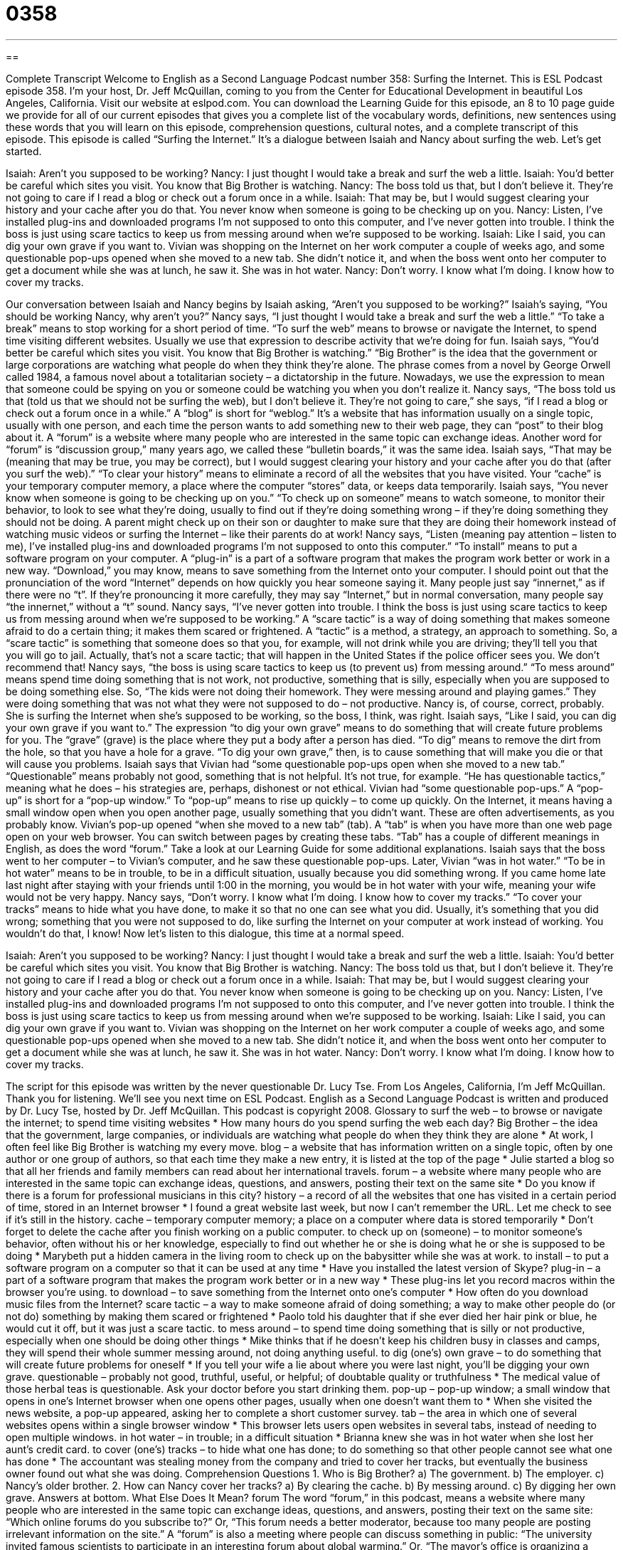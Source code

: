 = 0358
:toc: left
:toclevels: 3
:sectnums:
:stylesheet: ../../../myAdocCss.css

'''

== 

Complete Transcript
Welcome to English as a Second Language Podcast number 358: Surfing the Internet.
This is ESL Podcast episode 358. I’m your host, Dr. Jeff McQuillan, coming to you from the Center for Educational Development in beautiful Los Angeles, California.
Visit our website at eslpod.com. You can download the Learning Guide for this episode, an 8 to 10 page guide we provide for all of our current episodes that gives you a complete list of the vocabulary words, definitions, new sentences using these words that you will learn on this episode, comprehension questions, cultural notes, and a complete transcript of this episode.
This episode is called “Surfing the Internet.” It’s a dialogue between Isaiah and Nancy about surfing the web. Let’s get started.
[start of dialogue]
Isaiah: Aren’t you supposed to be working?
Nancy: I just thought I would take a break and surf the web a little.
Isaiah: You’d better be careful which sites you visit. You know that Big Brother is watching.
Nancy: The boss told us that, but I don’t believe it. They’re not going to care if I read a blog or check out a forum once in a while.
Isaiah: That may be, but I would suggest clearing your history and your cache after you do that. You never know when someone is going to be checking up on you.
Nancy: Listen, I’ve installed plug-ins and downloaded programs I’m not supposed to onto this computer, and I’ve never gotten into trouble. I think the boss is just using scare tactics to keep us from messing around when we’re supposed to be working.
Isaiah: Like I said, you can dig your own grave if you want to. Vivian was shopping on the Internet on her work computer a couple of weeks ago, and some questionable pop-ups opened when she moved to a new tab. She didn’t notice it, and when the boss went onto her computer to get a document while she was at lunch, he saw it. She was in hot water.
Nancy: Don’t worry. I know what I’m doing. I know how to cover my tracks.
[end of dialogue]
Our conversation between Isaiah and Nancy begins by Isaiah asking, “Aren’t you supposed to be working?” Isaiah’s saying, “You should be working Nancy, why aren’t you?” Nancy says, “I just thought I would take a break and surf the web a little.” “To take a break” means to stop working for a short period of time. “To surf the web” means to browse or navigate the Internet, to spend time visiting different websites. Usually we use that expression to describe activity that we’re doing for fun.
Isaiah says, “You’d better be careful which sites you visit. You know that Big Brother is watching.” “Big Brother” is the idea that the government or large corporations are watching what people do when they think they’re alone. The phrase comes from a novel by George Orwell called 1984, a famous novel about a totalitarian society – a dictatorship in the future. Nowadays, we use the expression to mean that someone could be spying on you or someone could be watching you when you don’t realize it.
Nancy says, “The boss told us that (told us that we should not be surfing the web), but I don’t believe it. They’re not going to care,” she says, “if I read a blog or check out a forum once in a while.” A “blog” is short for “weblog.” It’s a website that has information usually on a single topic, usually with one person, and each time the person wants to add something new to their web page, they can “post” to their blog about it. A “forum” is a website where many people who are interested in the same topic can exchange ideas. Another word for “forum” is “discussion group,” many years ago, we called these “bulletin boards,” it was the same idea.
Isaiah says, “That may be (meaning that may be true, you may be correct), but I would suggest clearing your history and your cache after you do that (after you surf the web).” “To clear your history” means to eliminate a record of all the websites that you have visited. Your “cache” is your temporary computer memory, a place where the computer “stores” data, or keeps data temporarily. Isaiah says, “You never know when someone is going to be checking up on you.” “To check up on someone” means to watch someone, to monitor their behavior, to look to see what they’re doing, usually to find out if they’re doing something wrong – if they’re doing something they should not be doing. A parent might check up on their son or daughter to make sure that they are doing their homework instead of watching music videos or surfing the Internet – like their parents do at work!
Nancy says, “Listen (meaning pay attention – listen to me), I’ve installed plug-ins and downloaded programs I’m not supposed to onto this computer.” “To install” means to put a software program on your computer. A “plug-in” is a part of a software program that makes the program work better or work in a new way. “Download,” you may know, means to save something from the Internet onto your computer.
I should point out that the pronunciation of the word “Internet” depends on how quickly you hear someone saying it. Many people just say “innernet,” as if there were no “t”. If they’re pronouncing it more carefully, they may say “Internet,” but in normal conversation, many people say “the innernet,” without a “t” sound.
Nancy says, “I’ve never gotten into trouble. I think the boss is just using scare tactics to keep us from messing around when we’re supposed to be working.” A “scare tactic” is a way of doing something that makes someone afraid to do a certain thing; it makes them scared or frightened. A “tactic” is a method, a strategy, an approach to something. So, a “scare tactic” is something that someone does so that you, for example, will not drink while you are driving; they’ll tell you that you will go to jail. Actually, that’s not a scare tactic; that will happen in the United States if the police officer sees you. We don’t recommend that!
Nancy says, “the boss is using scare tactics to keep us (to prevent us) from messing around.” “To mess around” means spend time doing something that is not work, not productive, something that is silly, especially when you are supposed to be doing something else. So, “The kids were not doing their homework. They were messing around and playing games.” They were doing something that was not what they were not supposed to do – not productive. Nancy is, of course, correct, probably. She is surfing the Internet when she’s supposed to be working, so the boss, I think, was right.
Isaiah says, “Like I said, you can dig your own grave if you want to.” The expression “to dig your own grave” means to do something that will create future problems for you. The “grave” (grave) is the place where they put a body after a person has died. “To dig” means to remove the dirt from the hole, so that you have a hole for a grave. “To dig your own grave,” then, is to cause something that will make you die or that will cause you problems.
Isaiah says that Vivian had “some questionable pop-ups open when she moved to a new tab.” “Questionable” means probably not good, something that is not helpful. It’s not true, for example. “He has questionable tactics,” meaning what he does – his strategies are, perhaps, dishonest or not ethical. Vivian had “some questionable pop-ups.” A “pop-up” is short for a “pop-up window.” To “pop-up” means to rise up quickly – to come up quickly. On the Internet, it means having a small window open when you open another page, usually something that you didn’t want. These are often advertisements, as you probably know. Vivian’s pop-up opened “when she moved to a new tab” (tab). A “tab” is when you have more than one web page open on your web browser. You can switch between pages by creating these tabs. “Tab” has a couple of different meanings in English, as does the word “forum.” Take a look at our Learning Guide for some additional explanations.
Isaiah says that the boss went to her computer – to Vivian’s computer, and he saw these questionable pop-ups. Later, Vivian “was in hot water.” “To be in hot water” means to be in trouble, to be in a difficult situation, usually because you did something wrong. If you came home late last night after staying with your friends until 1:00 in the morning, you would be in hot water with your wife, meaning your wife would not be very happy.
Nancy says, “Don’t worry. I know what I’m doing. I know how to cover my tracks.” “To cover your tracks” means to hide what you have done, to make it so that no one can see what you did. Usually, it’s something that you did wrong; something that you were not supposed to do, like surfing the Internet on your computer at work instead of working. You wouldn’t do that, I know!
Now let’s listen to this dialogue, this time at a normal speed.
[start of dialogue]
Isaiah: Aren’t you supposed to be working?
Nancy: I just thought I would take a break and surf the web a little.
Isaiah: You’d better be careful which sites you visit. You know that Big Brother is watching.
Nancy: The boss told us that, but I don’t believe it. They’re not going to care if I read a blog or check out a forum once in a while.
Isaiah: That may be, but I would suggest clearing your history and your cache after you do that. You never know when someone is going to be checking up on you.
Nancy: Listen, I’ve installed plug-ins and downloaded programs I’m not supposed to onto this computer, and I’ve never gotten into trouble. I think the boss is just using scare tactics to keep us from messing around when we’re supposed to be working.
Isaiah: Like I said, you can dig your own grave if you want to. Vivian was shopping on the Internet on her work computer a couple of weeks ago, and some questionable pop-ups opened when she moved to a new tab. She didn’t notice it, and when the boss went onto her computer to get a document while she was at lunch, he saw it. She was in hot water.
Nancy: Don’t worry. I know what I’m doing. I know how to cover my tracks.
[end of dialogue]
The script for this episode was written by the never questionable Dr. Lucy Tse.
From Los Angeles, California, I’m Jeff McQuillan. Thank you for listening. We’ll see you next time on ESL Podcast.
English as a Second Language Podcast is written and produced by Dr. Lucy Tse, hosted by Dr. Jeff McQuillan. This podcast is copyright 2008.
Glossary
to surf the web – to browse or navigate the internet; to spend time visiting websites
* How many hours do you spend surfing the web each day?
Big Brother – the idea that the government, large companies, or individuals are watching what people do when they think they are alone
* At work, I often feel like Big Brother is watching my every move.
blog – a website that has information written on a single topic, often by one author or one group of authors, so that each time they make a new entry, it is listed at the top of the page
* Julie started a blog so that all her friends and family members can read about her international travels.
forum – a website where many people who are interested in the same topic can exchange ideas, questions, and answers, posting their text on the same site
* Do you know if there is a forum for professional musicians in this city?
history – a record of all the websites that one has visited in a certain period of time, stored in an Internet browser
* I found a great website last week, but now I can’t remember the URL. Let me check to see if it’s still in the history.
cache – temporary computer memory; a place on a computer where data is stored temporarily
* Don’t forget to delete the cache after you finish working on a public computer.
to check up on (someone) – to monitor someone’s behavior, often without his or her knowledge, especially to find out whether he or she is doing what he or she is supposed to be doing
* Marybeth put a hidden camera in the living room to check up on the babysitter while she was at work.
to install – to put a software program on a computer so that it can be used at any time
* Have you installed the latest version of Skype?
plug-in – a part of a software program that makes the program work better or in a new way
* These plug-ins let you record macros within the browser you’re using.
to download – to save something from the Internet onto one’s computer
* How often do you download music files from the Internet?
scare tactic – a way to make someone afraid of doing something; a way to make other people do (or not do) something by making them scared or frightened
* Paolo told his daughter that if she ever died her hair pink or blue, he would cut it off, but it was just a scare tactic.
to mess around – to spend time doing something that is silly or not productive, especially when one should be doing other things
* Mike thinks that if he doesn’t keep his children busy in classes and camps, they will spend their whole summer messing around, not doing anything useful.
to dig (one’s) own grave – to do something that will create future problems for oneself
* If you tell your wife a lie about where you were last night, you’ll be digging your own grave.
questionable – probably not good, truthful, useful, or helpful; of doubtable quality or truthfulness
* The medical value of those herbal teas is questionable. Ask your doctor before you start drinking them.
pop-up – pop-up window; a small window that opens in one’s Internet browser when one opens other pages, usually when one doesn’t want them to
* When she visited the news website, a pop-up appeared, asking her to complete a short customer survey.
tab – the area in which one of several websites opens within a single browser window
* This browser lets users open websites in several tabs, instead of needing to open multiple windows.
in hot water – in trouble; in a difficult situation
* Brianna knew she was in hot water when she lost her aunt’s credit card.
to cover (one’s) tracks – to hide what one has done; to do something so that other people cannot see what one has done
* The accountant was stealing money from the company and tried to cover her tracks, but eventually the business owner found out what she was doing.
Comprehension Questions
1. Who is Big Brother?
a) The government.
b) The employer.
c) Nancy’s older brother.
2. How can Nancy cover her tracks?
a) By clearing the cache.
b) By messing around.
c) By digging her own grave.
Answers at bottom.
What Else Does It Mean?
forum
The word “forum,” in this podcast, means a website where many people who are interested in the same topic can exchange ideas, questions, and answers, posting their text on the same site: “Which online forums do you subscribe to?” Or, “This forum needs a better moderator, because too many people are posting irrelevant information on the site.” A “forum” is also a meeting where people can discuss something in public: “The university invited famous scientists to participate in an interesting forum about global warming.” Or, “The mayor’s office is organizing a special forum where local business owners can discuss the city’s business development plans.” Finally, in ancient Rome, a “forum” was an outdoor place that was used for public discussions: “What would it have been like to be in a Roman forum with Julius Caesar?”
tab
In this podcast, the word “tab” means the area in which one of several websites opens within a single browser window: “Kiran always has at least three tabs open at once: one for email, one for the news, and one for his favorite sports team.” A “tab” is also the amount of money that one owes, especially at a restaurant or bar: “I don’t have enough cash to pay you today, so can you please put this on my tab?” The phrase “to pick up the tab” means to pay for something, especially something that someone else has used: “Bill picked up the tab for the morning coffee for all of his employees.” Finally, a “tab” can be the small metal ring that has to be lifted up to open a can of soda or another kind of can: “Cheryl broke her nail while lifting the tab on her soda.”
Culture Note
The “notion” (idea or concept) of “Big Brother” comes from Nineteen Eighty-Four, a novel written by George Orwell in 1948. It is about the future year 1984 and a man who works for the Ministry of Truth in a “totalitarian” (very controlling) government. People are surrounded by posters of Big Brother with “captions” (the words that describe a photograph) saying, “Big Brother is watching you.” The man’s job is to rewrite history so that it “matches” (is the same as, or goes along with) the government’s policies, so that the government always appears to be correct.
The Thought Police monitor what people are thinking, saying, and doing. Any anti-government thoughts must be hidden. If they are “discovered” (found), the people will be “arrested” (put into jail). The man is very good at hiding his “rebellious” (anti-authority) thoughts, but one day he falls in love with a woman, which is not allowed. Their relationship is eventually discovered and they are both “brainwashed” (made to think a certain way) into loving Big Brother.
The book made the idea of Big Brother and constant “surveillance” (being watched) very “commonplace” (well known). In fact, a television show called Big Brother began in 1999. In the show, a group of “strangers” (people who do not know each other) live in a house together and are not allowed to have any contact with the outside world. They are filmed all the time and their actions are shown on TV. In most of the versions, the “housemates” (people who live together in a home) vote each week to decide who should be “evicted” (not allowed to live in a place anymore). The person who is left at the end wins money and other prizes.
Comprehension Answers
1 - b
2 - a